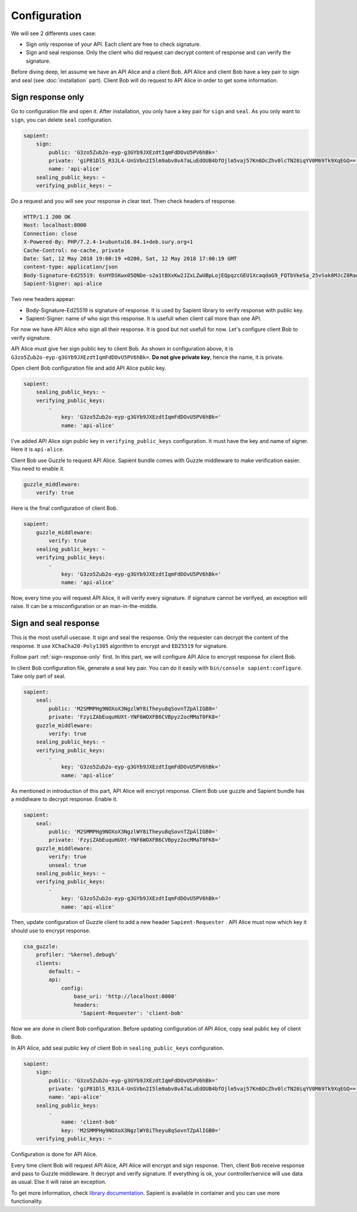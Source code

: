 Configuration
=============

We will see 2 differents uses case:

* Sign only response of your API. Each client are free to check signature.
* Sign and seal response. Only the client who did request can decrypt content of response and can verify the signature.

Before diving deep, let assume we have an API Alice and a client Bob. API Alice and client Bob have a key pair to sign
and seal (see :doc:`installation` part). Client Bob will do request to API Alice in order to get some information.

.. _sign-response-only:

Sign response only
------------------

Go to configuration file and open it. After installation, you only have a key pair for ``sign`` and ``seal``.
As you only want to ``sign``, you can delete ``seal`` configuration.

.. code-block:: yaml

    sapient:
        sign:
            public: 'G3zo5Zub2o-eyp-g3GYb9JXEzdtIqmFdDOvU5PV6hBk='
            private: 'giP81DlS_R3JL4-UnSVbn2I5lm9abv8vA7aLuEdOUB4bfOjlm5vaj57Kn6DcZhv0lcTN20iqYV0M69Tk9XqEGQ=='
            name: 'api-alice'
        sealing_public_keys: ~
        verifying_public_keys: ~

Do a request and you will see your response in clear text. Then check headers of response.

.. code-block:: http

    HTTP/1.1 200 OK
    Host: localhost:8000
    Connection: close
    X-Powered-By: PHP/7.2.4-1+ubuntu16.04.1+deb.sury.org+1
    Cache-Control: no-cache, private
    Date: Sat, 12 May 2018 19:00:19 +0200, Sat, 12 May 2018 17:00:19 GMT
    content-type: application/json
    Body-Signature-Ed25519: 6sHYDSKwx05QNDe-s2a1tBXxKw2JZxLZwUBpLojEQpqzcGEU1XcaqdaG9_FQTbVkeSa_25vSak8MJcZ8RaoaAg==
    Sapient-Signer: api-alice

Two new headers appear:

* Body-Signature-Ed25519 is signature of response. It is used by Sapient library to verify response with public key.
* Sapient-Signer: name of who sign this response. It is usefull when client call more than one API.

For now we have API Alice who sign all their response. It is good but not usefull for now. Let's configure client Bob
to verify signature.

API Alice must give her sign public key to client Bob. As shown in configuration above, it is ``G3zo5Zub2o-eyp-g3GYb9JXEzdtIqmFdDOvU5PV6hBk=``.
**Do not give private key**, hence the name, it is private.

Open client Bob configuration file and add API Alice public key.

.. code-block:: yaml

    sapient:
        sealing_public_keys: ~
        verifying_public_keys:
            -
                key: 'G3zo5Zub2o-eyp-g3GYb9JXEzdtIqmFdDOvU5PV6hBk='
                name: 'api-alice'

I've added API Alice sign public key in ``verifying_public_keys`` configuration. It must have the key and name
of signer. Here it is ``api-alice``.

Client Bob use Guzzle to request API Alice. Sapient bundle comes with Guzzle middleware to make verification easier.
You need to enable it.

.. code-block:: yaml

    guzzle_middleware:
        verify: true

Here is the final configuration of client Bob.

.. code-block:: yaml

    sapient:
        guzzle_middleware:
            verify: true
        sealing_public_keys: ~
        verifying_public_keys:
            -
                key: 'G3zo5Zub2o-eyp-g3GYb9JXEzdtIqmFdDOvU5PV6hBk='
                name: 'api-alice'

Now, every time you will request API Alice, it will verify every signature. If signature cannot be verifyed,
an exception will raise. It can be a misconfiguration or an man-in-the-middle.

Sign and seal response
----------------------

This is the most usefull usecase. It sign and seal the response. Only the requester can decrypt the
content of the response. It use ``XChaCha20-Poly1305`` algorithm to encrypt and ``ED25519`` for signature.

Follow part :ref:`sign-response-only` first. In this part, we will configure API Alice to encrypt response
for client Bob.

In client Bob configuration file, generate a seal key pair. You can do it easily with ``bin/console sapient:configure``.
Take only part of seal.

.. code-block:: yaml

    sapient:
        seal:
            public: 'M2SMMPHg9NOXoX3NgzlWY8iTheyu8qSovnTZpAlIGB0='
            private: 'FzyiZAbEuquHUXt-YNF6WOXFB6CVBpyz2ocMMaT0FK8='
        guzzle_middleware:
            verify: true
        sealing_public_keys: ~
        verifying_public_keys:
            -
                key: 'G3zo5Zub2o-eyp-g3GYb9JXEzdtIqmFdDOvU5PV6hBk='
                name: 'api-alice'

As mentioned in introduction of this part, API Alice will encrypt response. Client Bob use guzzle and Sapient bundle
has a middlware to decrypt response. Enable it.

.. code-block:: yaml

    sapient:
        seal:
            public: 'M2SMMPHg9NOXoX3NgzlWY8iTheyu8qSovnTZpAlIGB0='
            private: 'FzyiZAbEuquHUXt-YNF6WOXFB6CVBpyz2ocMMaT0FK8='
        guzzle_middleware:
            verify: true
            unseal: true
        sealing_public_keys: ~
        verifying_public_keys:
            -
                key: 'G3zo5Zub2o-eyp-g3GYb9JXEzdtIqmFdDOvU5PV6hBk='
                name: 'api-alice'

Then, update configuration of Guzzle client to add a new header ``Sapient-Requester`` . API Alice must now which key it should use
to encrypt response.

.. code-block:: yaml

    csa_guzzle:
        profiler: '%kernel.debug%'
        clients:
            default: ~
            api:
                config:
                    base_uri: 'http://localhost:8000'
                    headers:
                      'Sapient-Requester': 'client-bob'

Now we are done in client Bob configuration. Before updating configuration of API Alice, copy seal public key
of client Bob.

In API Alice, add seal public key of client Bob in ``sealing_public_keys`` configuration.

.. code-block:: yaml

    sapient:
        sign:
            public: 'G3zo5Zub2o-eyp-g3GYb9JXEzdtIqmFdDOvU5PV6hBk='
            private: 'giP81DlS_R3JL4-UnSVbn2I5lm9abv8vA7aLuEdOUB4bfOjlm5vaj57Kn6DcZhv0lcTN20iqYV0M69Tk9XqEGQ=='
            name: 'api-alice'
        sealing_public_keys:
            -
                name: 'client-bob'
                key: 'M2SMMPHg9NOXoX3NgzlWY8iTheyu8qSovnTZpAlIGB0='
        verifying_public_keys: ~

Configuration is done for API Alice.

Every time client Bob will request API Alice, API Alice will encrypt and sign response. Then, client
Bob receive response and pass to Guzzle middleware. It decrypt and verify signature. If everything is ok,
your controller/service will use data as usual. Else it will raise an exception.

To get more information, check `library documentation <https://github.com/paragonie/sapient>`_. Sapient is available
in container and you can use more functionality.
